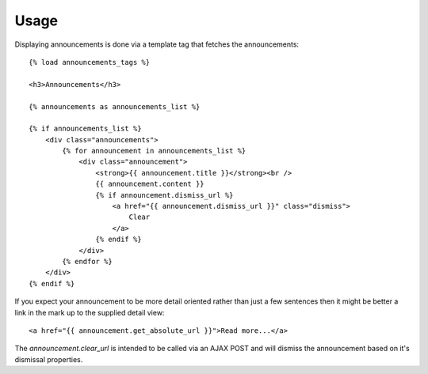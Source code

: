 .. _usage:

Usage
=====

Displaying announcements is done via a template tag that fetches the
announcements::

    {% load announcements_tags %}
    
    <h3>Announcements</h3>
    
    {% announcements as announcements_list %}
    
    {% if announcements_list %}
        <div class="announcements">
            {% for announcement in announcements_list %}
                <div class="announcement">
                    <strong>{{ announcement.title }}</strong><br />
                    {{ announcement.content }}
                    {% if announcement.dismiss_url %}
                        <a href="{{ announcement.dismiss_url }}" class="dismiss">
                            Clear
                        </a>
                    {% endif %}
                </div>
            {% endfor %}
        </div>
    {% endif %}

If you expect your announcement to be more detail oriented rather than
just a few sentences then it might be better a link in the mark up to
the supplied detail view::

    <a href="{{ announcement.get_absolute_url }}">Read more...</a>


The `announcement.clear_url` is intended to be called via an AJAX POST
and will dismiss the announcement based on it's dismissal properties.